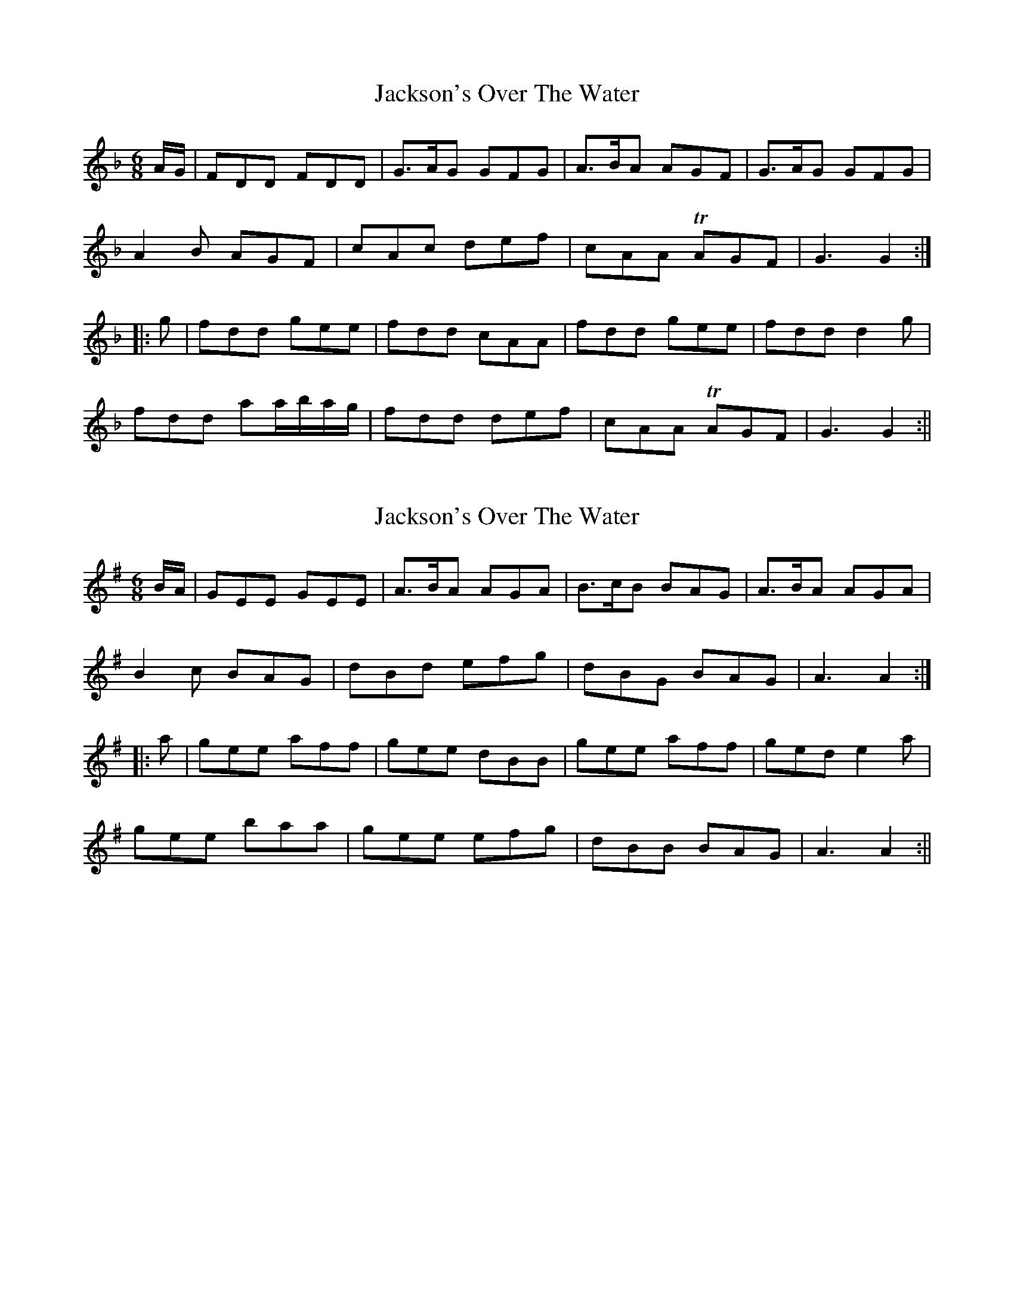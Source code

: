 X: 1
T: Jackson's Over The Water
Z: Cerebus
S: https://thesession.org/tunes/14424#setting26489
R: jig
M: 6/8
L: 1/8
K: Fmaj
A/2G/2|FDD FDD|G>AG GFG|A>BA AGF|G>AG GFG|
A2 B AGF|cAc def|cAA TAGF|G3 G2:|
|:g|fdd gee|fdd cAA|fdd gee|fdd d2 g|
fdd aa/2b/2a/2g/2|fdd def|cAA TAGF|G3 G2:||
X: 2
T: Jackson's Over The Water
Z: swisspiper
S: https://thesession.org/tunes/14424#setting26493
R: jig
M: 6/8
L: 1/8
K: Gmaj
B/2A/2|GEE GEE|A>BA AGA|B>cB BAG|A>BA AGA|
B2 c BAG|dBd efg|dBG BAG|A3 A2:|
|:a|gee aff|gee dBB|gee aff|ged e2 a|
gee baa|gee efg|dBB BAG|A3 A2:||
